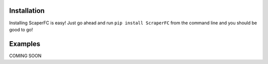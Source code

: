 Installation
============

Installing ScaperFC is easy! Just go ahead and run ``pip install ScraperFC`` from the command line and you should be good to go!

Examples
========
COMING SOON
